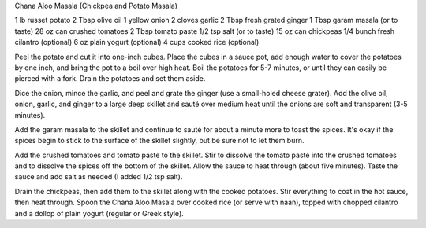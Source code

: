 Chana Aloo Masala (Chickpea and Potato Masala)

1 lb russet potato
2 Tbsp olive oil
1 yellow onion
2 cloves garlic
2 Tbsp fresh grated ginger
1 Tbsp garam masala (or to taste)
28 oz can crushed tomatoes
2 Tbsp tomato paste
1/2 tsp salt (or to taste)
15 oz can chickpeas
1/4 bunch fresh cilantro (optional)
6 oz plain yogurt (optional)
4 cups cooked rice (optional)


Peel the potato and cut it into one-inch cubes. Place the cubes in a sauce
pot, add enough water to cover the potatoes by one inch, and bring the pot to
a boil over high heat. Boil the potatoes for 5-7 minutes, or until they can
easily be pierced with a fork. Drain the potatoes and set them aside.

Dice the onion, mince the garlic, and peel and grate the ginger (use a
small-holed cheese grater). Add the olive oil, onion, garlic, and ginger to a
large deep skillet and sauté over medium heat until the onions are soft and
transparent (3-5 minutes).

Add the garam masala to the skillet and continue to sauté for about a minute
more to toast the spices. It's okay if the spices begin to stick to the
surface of the skillet slightly, but be sure not to let them burn.

Add the crushed tomatoes and tomato paste to the skillet. Stir to dissolve
the tomato paste into the crushed tomatoes and to dissolve the spices off the
bottom of the skillet. Allow the sauce to heat through (about five minutes).
Taste the sauce and add salt as needed (I added 1/2 tsp salt).

Drain the chickpeas, then add them to the skillet along with the cooked
potatoes. Stir everything to coat in the hot sauce, then heat through. Spoon
the Chana Aloo Masala over cooked rice (or serve with naan), topped with
chopped cilantro and a dollop of plain yogurt (regular or Greek style).
